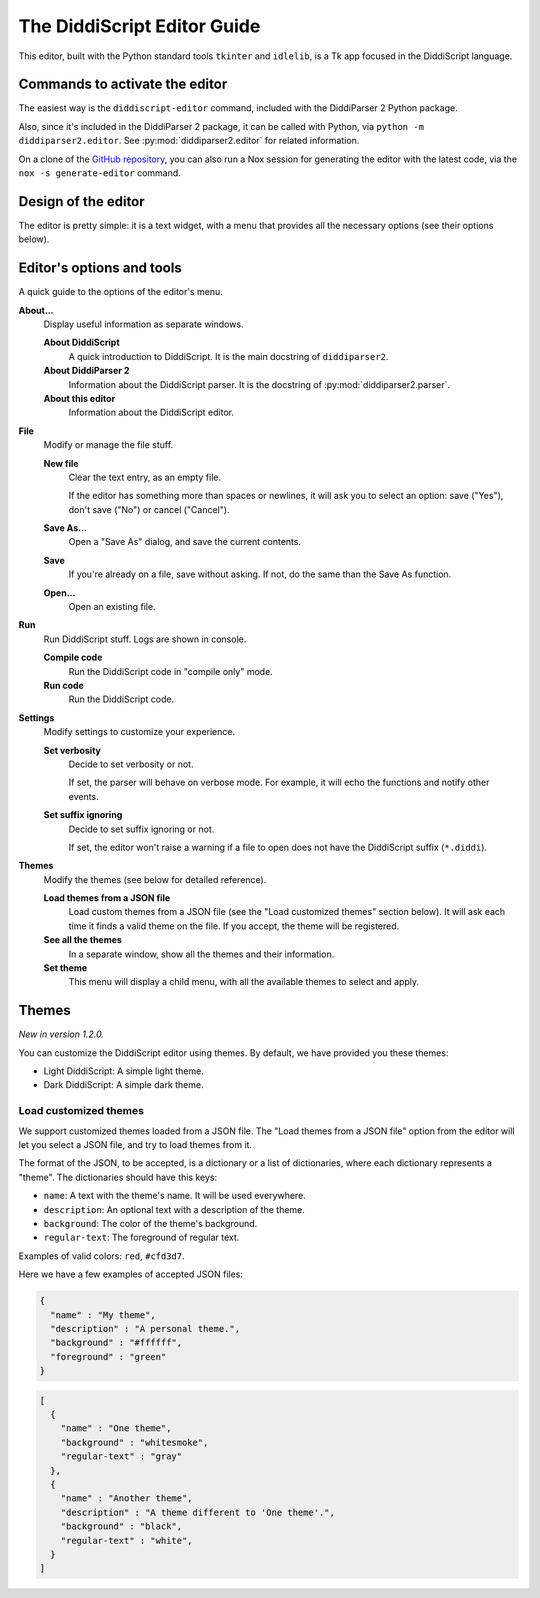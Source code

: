 .. _editor-guide:

The DiddiScript Editor Guide
============================

This editor, built with the Python standard tools ``tkinter``
and ``idlelib``, is a Tk app focused in the DiddiScript language.

Commands to activate the editor
-------------------------------

The easiest way is the ``diddiscript-editor`` command,
included with the DiddiParser 2 Python package.

Also, since it's included in the DiddiParser 2 package, it
can be called with Python, via ``python -m diddiparser2.editor``. See
:py:mod:`diddiparser2.editor` for related information.

On a clone of the `GitHub repository <https://github.com/DiddiLeija/diddiparser2>`_,
you can also run a Nox session for generating the editor with the
latest code, via the ``nox -s generate-editor`` command.

Design of the editor
--------------------

The editor is pretty simple: it is a text widget, with a
menu that provides all the necessary options (see their options
below).

Editor's options and tools
--------------------------

A quick guide to the options of the editor's menu.

**About...**
  Display useful information as separate windows.

  **About DiddiScript**
    A quick introduction to DiddiScript. It is the main docstring
    of ``diddiparser2``.

  **About DiddiParser 2**
    Information about the DiddiScript parser. It is the docstring
    of :py:mod:`diddiparser2.parser`.

  **About this editor**
    Information about the DiddiScript editor.

**File**
  Modify or manage the file stuff.

  **New file**
    Clear the text entry, as an empty file.

    If the editor has something more than spaces or newlines,
    it will ask you to select an option: save ("Yes"),
    don't save ("No") or cancel ("Cancel").

  **Save As...**
    Open a "Save As" dialog, and save the current contents.

  **Save**
    If you're already on a file, save without asking. If not,
    do the same than the Save As function.

  **Open...**
    Open an existing file.

**Run**
  Run DiddiScript stuff. Logs are shown in console.

  **Compile code**
    Run the DiddiScript code in "compile only" mode.

  **Run code**
    Run the DiddiScript code.

**Settings**
  Modify settings to customize your experience.

  **Set verbosity**
    Decide to set verbosity or not.

    If set, the parser will behave on verbose mode.
    For example, it will echo the functions and notify
    other events.

  **Set suffix ignoring**
    Decide to set suffix ignoring or not.

    If set, the editor won't raise a warning if a file to
    open does not have the DiddiScript suffix (``*.diddi``).

**Themes**
  Modify the themes (see below for detailed reference).

  **Load themes from a JSON file**
    Load custom themes from a JSON file (see the
    "Load customized themes" section below). It will ask each
    time it finds a valid theme on the file. If you accept, the
    theme will be registered.

  **See all the themes**
    In a separate window, show all the themes and their information.

  **Set theme**
    This menu will display a child menu, with all the available
    themes to select and apply.

Themes
------

*New in version 1.2.0.*

You can customize the DiddiScript editor using themes. By default,
we have provided you these themes:

* Light DiddiScript: A simple light theme.

* Dark DiddiScript: A simple dark theme.

Load customized themes
^^^^^^^^^^^^^^^^^^^^^^

We support customized themes loaded from a JSON file. The
"Load themes from a JSON file" option from the editor will
let you select a JSON file, and try to load themes from it.

The format of the JSON, to be accepted, is a dictionary or
a list of dictionaries, where each dictionary represents a
"theme". The dictionaries should have this keys:

* ``name``: A text with the theme's name. It will be used everywhere.

* ``description``: An optional text with a description of the theme.
* ``background``: The color of the theme's background.
* ``regular-text``: The foreground of regular text.

Examples of valid colors: ``red``, ``#cfd3d7``.

Here we have a few examples of accepted JSON files:

.. code-block:: json

    {
      "name" : "My theme",
      "description" : "A personal theme.",
      "background" : "#ffffff",
      "foreground" : "green"
    }

.. code-block:: json

    [
      {
        "name" : "One theme",
        "background" : "whitesmoke",
        "regular-text" : "gray"
      },
      {
        "name" : "Another theme",
        "description" : "A theme different to 'One theme'.",
        "background" : "black",
        "regular-text" : "white",
      }
    ]
